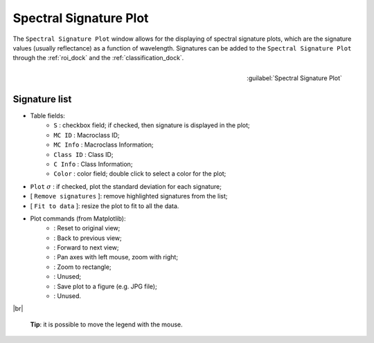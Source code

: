 .. _spectral_signature_plot:

******************************
Spectral Signature Plot
******************************

.. |br| raw:: html

 <br />

The ``Spectral Signature Plot`` window allows for the displaying of spectral signature plots, which are the signature values (usually reflectance) as a function of wavelength. Signatures can be added to the ``Spectral Signature Plot`` through the :ref:`roi_dock` and the :ref:`classification_dock`.

.. figure:: _static/spectral_signature.jpg
	:align: right
	:width: 400pt
	
	:guilabel:`Spectral Signature Plot`

.. _signature_list_plot:

Signature list
----------------------

* Table fields:
	* ``S`` : checkbox field; if checked, then signature is displayed in the plot;
	* ``MC ID`` : Macroclass ID;
	* ``MC Info`` : Macroclass Information;
	* ``Class ID`` : Class ID;
	* ``C Info`` : Class Information;
	* ``Color`` : color field; double click to select a color for the plot;
* ``Plot`` :math:`\sigma` : if checked, plot the standard deviation for each signature;
* [ ``Remove signatures`` ]: remove highlighted signatures from the list;
* [ ``Fit to data`` ]: resize the plot to fit to all the data.
* Plot commands (from Matplotlib):
	* |m_home|: Reset to original view;
	* |m_back|: Back to previous view;
	* |m_forward|: Forward to next view;
	* |m_pan|: Pan axes with left mouse, zoom with right;
	* |m_zoom|: Zoom to rectangle;
	* |m_sub|: Unused;
	* |m_save|: Save plot to a figure (e.g. JPG file); 
	* |m_edit|: Unused.

|br|

	**Tip**: it is possible to move the legend with the mouse.

.. |m_home| image:: _static/matplotlib_home.jpg
	:width: 20pt
	
.. |m_back| image:: _static/matplotlib_back.jpg
	:width: 20pt
	
.. |m_forward| image:: _static/matplotlib_forward.jpg
	:width: 20pt
	
.. |m_pan| image:: _static/matplotlib_pan.jpg
	:width: 20pt
	
.. |m_zoom| image:: _static/matplotlib_zoom.jpg
	:width: 20pt
	
.. |m_sub| image:: _static/matplotlib_sub.jpg
	:width: 20pt

.. |m_save| image:: _static/matplotlib_save.jpg
	:width: 20pt
	
.. |m_edit| image:: _static/matplotlib_edit.jpg
	:width: 20pt
	